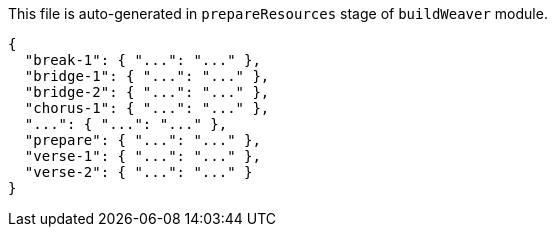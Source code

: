 This file is auto-generated in `prepareResources` stage of `buildWeaver` module.

[[CONTENT]]
[source,json]
----
{
  "break-1": { "...": "..." },
  "bridge-1": { "...": "..." },
  "bridge-2": { "...": "..." },
  "chorus-1": { "...": "..." },
  "...": { "...": "..." },
  "prepare": { "...": "..." },
  "verse-1": { "...": "..." },
  "verse-2": { "...": "..." }
}
----
